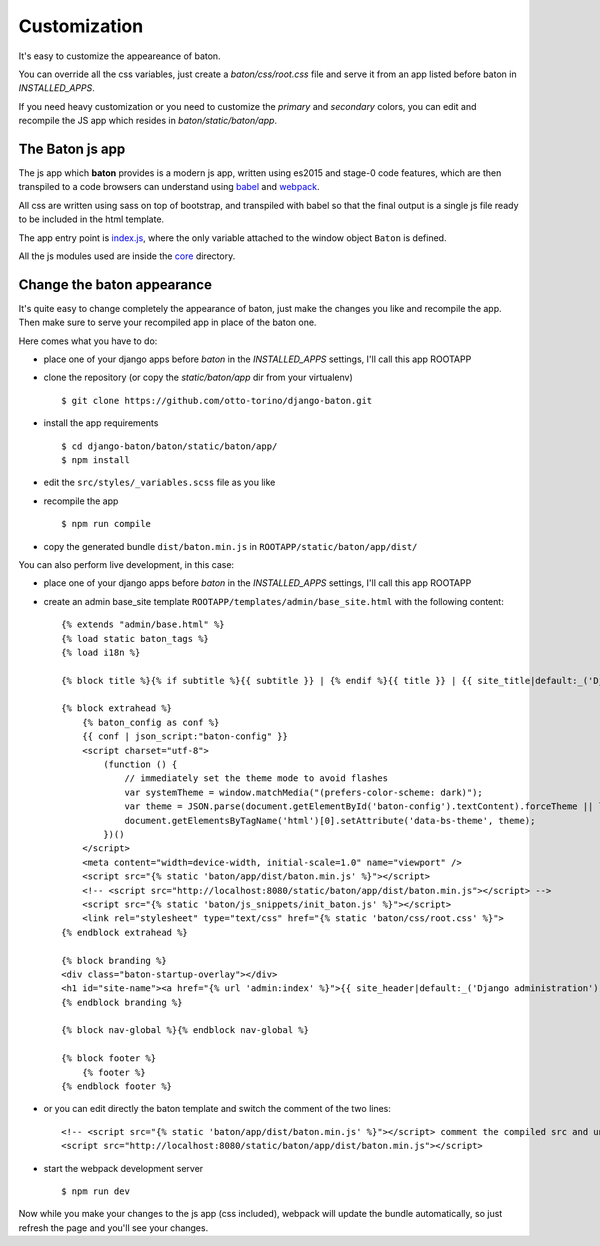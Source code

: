 Customization
=============

.. image:: images/customization.png

It's easy to customize the appeareance of baton.

You can override all the css variables, just create a `baton/css/root.css` file and serve it from an app listed before baton in `INSTALLED_APPS`.

If you need heavy customization or you need to customize the `primary` and `secondary` colors, you can edit and recompile the JS app which resides in `baton/static/baton/app`.

The Baton js app
----------------

The js app which **baton** provides is a modern js app, written using es2015 and stage-0 code features, which are then transpiled to a code browsers can understand using `babel <https://babeljs.io/>`_ and `webpack <https://webpack.github.io/>`_.

All css are written using sass on top of bootstrap, and transpiled with babel so that the final output is a single js file ready to be included in the html template.

The app entry point is `index.js <https://github.com/otto-torino/django-baton/blob/master/baton/static/baton/app/src/index.js>`_, where the only variable attached to the window object ``Baton`` is defined.

All the js modules used are inside the `core <https://github.com/otto-torino/django-baton/tree/master/baton/static/baton/app/src/core>`_ directory.

Change the baton appearance
---------------------------

It's quite easy to change completely the appearance of baton, just make the changes you like and recompile the app. Then make sure to serve your recompiled app in place of the baton one.

Here comes what you have to do:

- place one of your django apps before `baton` in the `INSTALLED_APPS` settings, I'll call this app ROOTAPP
- clone the repository (or copy the `static/baton/app` dir from your virtualenv) ::

      $ git clone https://github.com/otto-torino/django-baton.git

- install the app requirements ::

    $ cd django-baton/baton/static/baton/app/
    $ npm install

- edit the ``src/styles/_variables.scss`` file as you like
- recompile the app ::

    $ npm run compile

- copy the generated bundle ``dist/baton.min.js`` in ``ROOTAPP/static/baton/app/dist/``

You can also perform live development, in this case:

- place one of your django apps before `baton` in the `INSTALLED_APPS` settings, I'll call this app ROOTAPP
- create an admin base_site template ``ROOTAPP/templates/admin/base_site.html`` with the following content: ::

    {% extends "admin/base.html" %}
    {% load static baton_tags %}
    {% load i18n %}

    {% block title %}{% if subtitle %}{{ subtitle }} | {% endif %}{{ title }} | {{ site_title|default:_('Django site admin') }}{% endblock title %}

    {% block extrahead %}
        {% baton_config as conf %}
        {{ conf | json_script:"baton-config" }}
        <script charset="utf-8">
            (function () {
                // immediately set the theme mode to avoid flashes
                var systemTheme = window.matchMedia("(prefers-color-scheme: dark)");
                var theme = JSON.parse(document.getElementById('baton-config').textContent).forceTheme || localStorage.getItem('baton-theme') || (systemTheme.matches ? 'dark' : 'light');
                document.getElementsByTagName('html')[0].setAttribute('data-bs-theme', theme);
            })()
        </script>
        <meta content="width=device-width, initial-scale=1.0" name="viewport" />
        <script src="{% static 'baton/app/dist/baton.min.js' %}"></script>
        <!-- <script src="http://localhost:8080/static/baton/app/dist/baton.min.js"></script> -->
        <script src="{% static 'baton/js_snippets/init_baton.js' %}"></script>
        <link rel="stylesheet" type="text/css" href="{% static 'baton/css/root.css' %}">
    {% endblock extrahead %}

    {% block branding %}
    <div class="baton-startup-overlay"></div>
    <h1 id="site-name"><a href="{% url 'admin:index' %}">{{ site_header|default:_('Django administration') }}</a></h1>
    {% endblock branding %}

    {% block nav-global %}{% endblock nav-global %}

    {% block footer %}
        {% footer %}
    {% endblock footer %}

- or you can edit directly the baton template and switch the comment of the two lines: ::

    <!-- <script src="{% static 'baton/app/dist/baton.min.js' %}"></script> comment the compiled src and uncomment the webpack served src -->
    <script src="http://localhost:8080/static/baton/app/dist/baton.min.js"></script>

- start the webpack development server ::

    $ npm run dev

Now while you make your changes to the js app (css included), webpack will update the bundle automatically, so just refresh the page and you'll see your changes.
